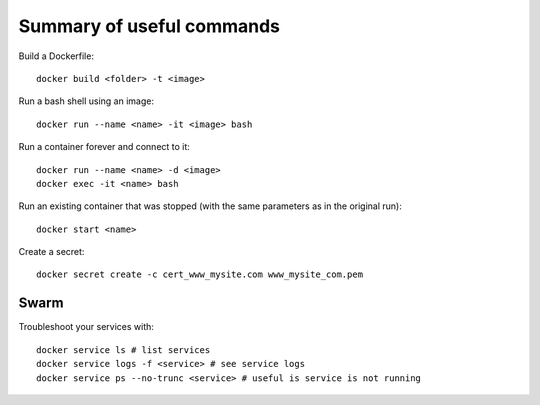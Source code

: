 
Summary of useful commands
==========================

Build a Dockerfile::

    docker build <folder> -t <image>

Run a bash shell using an image::

    docker run --name <name> -it <image> bash

Run a container forever and connect to it::

    docker run --name <name> -d <image>
    docker exec -it <name> bash

Run an existing container that was stopped (with the same parameters as in
the original run)::

    docker start <name>

Create a secret::

    docker secret create -c cert_www_mysite.com www_mysite_com.pem

Swarm
-----

Troubleshoot your services with::

    docker service ls # list services
    docker service logs -f <service> # see service logs
    docker service ps --no-trunc <service> # useful is service is not running